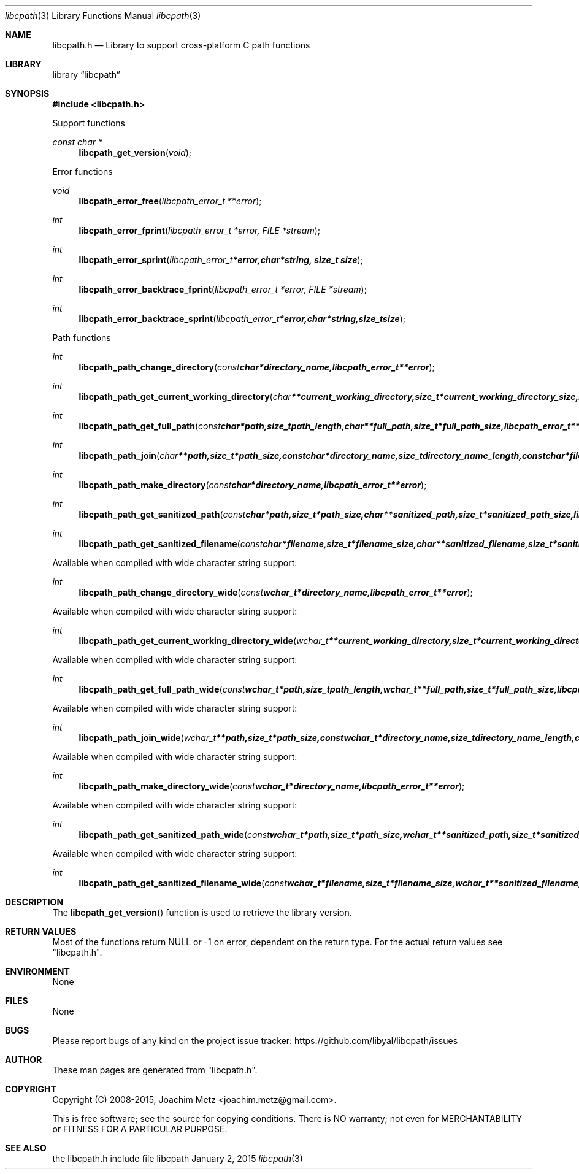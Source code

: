 .Dd January  2, 2015
.Dt libcpath 3
.Os libcpath
.Sh NAME
.Nm libcpath.h
.Nd Library to support cross-platform C path functions
.Sh LIBRARY
.Lb libcpath
.Sh SYNOPSIS
.In libcpath.h
.Pp
Support functions
.Ft const char *
.Fn libcpath_get_version "void"
.Pp
Error functions
.Ft void
.Fn libcpath_error_free "libcpath_error_t **error"
.Ft int
.Fn libcpath_error_fprint "libcpath_error_t *error, FILE *stream"
.Ft int
.Fn libcpath_error_sprint "libcpath_error_t *error, char *string, size_t size"
.Ft int
.Fn libcpath_error_backtrace_fprint "libcpath_error_t *error, FILE *stream"
.Ft int
.Fn libcpath_error_backtrace_sprint "libcpath_error_t *error, char *string, size_t size"
.Pp
Path functions
.Ft int
.Fn libcpath_path_change_directory "const char *directory_name, libcpath_error_t **error"
.Ft int
.Fn libcpath_path_get_current_working_directory "char **current_working_directory, size_t *current_working_directory_size, libcpath_error_t **error"
.Ft int
.Fn libcpath_path_get_full_path "const char *path, size_t path_length, char **full_path, size_t *full_path_size, libcpath_error_t **error"
.Ft int
.Fn libcpath_path_join "char **path, size_t *path_size, const char *directory_name, size_t directory_name_length, const char *filename, size_t filename_length, libcpath_error_t **error"
.Ft int
.Fn libcpath_path_make_directory "const char *directory_name, libcpath_error_t **error"
.Ft int
.Fn libcpath_path_get_sanitized_path "const char *path, size_t *path_size, char **sanitized_path, size_t *sanitized_path_size, libcpath_error_t **error"
.Ft int
.Fn libcpath_path_get_sanitized_filename "const char *filename, size_t *filename_size, char **sanitized_filename, size_t *sanitized_filename_size, libcpath_error_t **error"
.Pp
Available when compiled with wide character string support:
.Ft int
.Fn libcpath_path_change_directory_wide "const wchar_t *directory_name, libcpath_error_t **error"
.Pp
Available when compiled with wide character string support:
.Ft int
.Fn libcpath_path_get_current_working_directory_wide "wchar_t **current_working_directory, size_t *current_working_directory_size, libcpath_error_t **error"
.Pp
Available when compiled with wide character string support:
.Ft int
.Fn libcpath_path_get_full_path_wide "const wchar_t *path, size_t path_length, wchar_t **full_path, size_t *full_path_size, libcpath_error_t **error"
.Pp
Available when compiled with wide character string support:
.Ft int
.Fn libcpath_path_join_wide "wchar_t **path, size_t *path_size, const wchar_t *directory_name, size_t directory_name_length, const wchar_t *filename, size_t filename_length, libcpath_error_t **error"
.Pp
Available when compiled with wide character string support:
.Ft int
.Fn libcpath_path_make_directory_wide "const wchar_t *directory_name, libcpath_error_t **error"
.Pp
Available when compiled with wide character string support:
.Ft int
.Fn libcpath_path_get_sanitized_path_wide "const wchar_t *path, size_t *path_size, wchar_t **sanitized_path, size_t *sanitized_path_size, libcpath_error_t **error"
.Pp
Available when compiled with wide character string support:
.Ft int
.Fn libcpath_path_get_sanitized_filename_wide "const wchar_t *filename, size_t *filename_size, wchar_t **sanitized_filename, size_t *sanitized_filename_size, libcpath_error_t **error"
.Sh DESCRIPTION
The
.Fn libcpath_get_version
function is used to retrieve the library version.
.Sh RETURN VALUES
Most of the functions return NULL or -1 on error, dependent on the return type.
For the actual return values see "libcpath.h".
.Sh ENVIRONMENT
None
.Sh FILES
None
.Sh BUGS
Please report bugs of any kind on the project issue tracker: https://github.com/libyal/libcpath/issues
.Sh AUTHOR
These man pages are generated from "libcpath.h".
.Sh COPYRIGHT
Copyright (C) 2008-2015, Joachim Metz <joachim.metz@gmail.com>.

This is free software; see the source for copying conditions.
There is NO warranty; not even for MERCHANTABILITY or FITNESS FOR A PARTICULAR PURPOSE.
.Sh SEE ALSO
the libcpath.h include file

